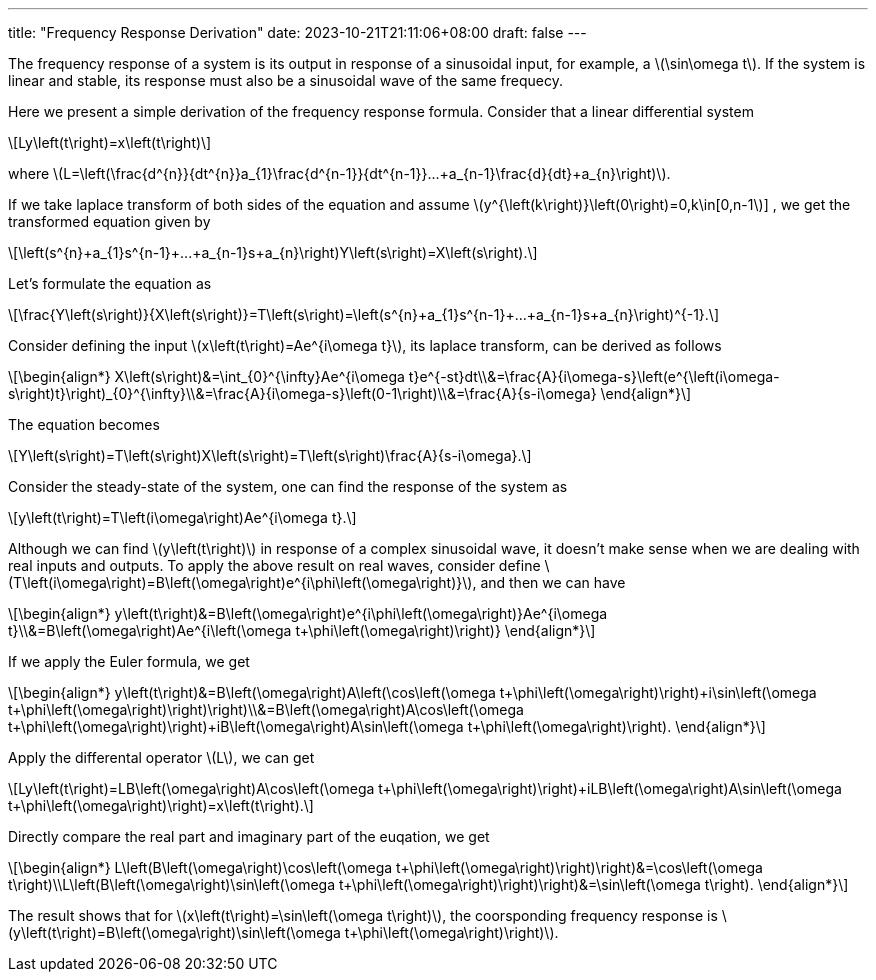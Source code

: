 ---
title: "Frequency Response Derivation"
date: 2023-10-21T21:11:06+08:00
draft: false
---

:stem: latexmath
:eqnums:

The frequency response of a system is its output in response of a sinusoidal input, for example, a stem:[\sin\omega t]. If the system is linear and stable, its response must also be a sinusoidal wave of the same frequecy.

Here we present a simple derivation of the frequency response formula. Consider that a linear differential system
[stem]
++++
Ly\left(t\right)=x\left(t\right)
++++
where stem:[L=\left(\frac{d^{n}}{dt^{n}}+a_{1}\frac{d^{n-1}}{dt^{n-1}}+...+a_{n-1}\frac{d}{dt}+a_{n}\right)].

If we take laplace transform of both sides of the equation and assume stem:[y^{\left(k\right)}\left(0\right)=0,k\in[0,n-1]] , we get the transformed equation given by

[stem]
++++
\left(s^{n}+a_{1}s^{n-1}+...+a_{n-1}s+a_{n}\right)Y\left(s\right)=X\left(s\right).
++++

Let's formulate the equation as
[stem]
++++
\frac{Y\left(s\right)}{X\left(s\right)}=T\left(s\right)=\left(s^{n}+a_{1}s^{n-1}+...+a_{n-1}s+a_{n}\right)^{-1}.
++++

Consider defining the input stem:[x\left(t\right)=Ae^{i\omega t}], its laplace transform, can be derived as follows

[stem]
++++
\begin{align*}
X\left(s\right)&=\int_{0}^{\infty}Ae^{i\omega t}e^{-st}dt\\&=\frac{A}{i\omega-s}\left(e^{\left(i\omega-s\right)t}\right)_{0}^{\infty}\\&=\frac{A}{i\omega-s}\left(0-1\right)\\&=\frac{A}{s-i\omega}
\end{align*}
++++

The equation becomes
[stem]
++++
Y\left(s\right)=T\left(s\right)X\left(s\right)=T\left(s\right)\frac{A}{s-i\omega}.
++++

Consider the steady-state of the system, one can find the response of the system as
[stem]
++++
y\left(t\right)=T\left(i\omega\right)Ae^{i\omega t}.
++++

Although we can find stem:[y\left(t\right)] in response of a complex sinusoidal wave, it doesn't make sense when we are dealing with real inputs and outputs. To apply the above result on real waves, consider define stem:[T\left(i\omega\right)=B\left(\omega\right)e^{i\phi\left(\omega\right)}], and then we can have

[stem]
++++
\begin{align*}
y\left(t\right)&=B\left(\omega\right)e^{i\phi\left(\omega\right)}Ae^{i\omega t}\\&=B\left(\omega\right)Ae^{i\left(\omega t+\phi\left(\omega\right)\right)}
\end{align*}
++++

If we apply the Euler formula, we get
[stem]
++++
\begin{align*}
y\left(t\right)&=B\left(\omega\right)A\left(\cos\left(\omega t+\phi\left(\omega\right)\right)+i\sin\left(\omega t+\phi\left(\omega\right)\right)\right)\\&=B\left(\omega\right)A\cos\left(\omega t+\phi\left(\omega\right)\right)+iB\left(\omega\right)A\sin\left(\omega t+\phi\left(\omega\right)\right).
\end{align*}
++++
Apply the differental operator stem:[L], we can get
[stem]
++++
Ly\left(t\right)=LB\left(\omega\right)A\cos\left(\omega t+\phi\left(\omega\right)\right)+iLB\left(\omega\right)A\sin\left(\omega t+\phi\left(\omega\right)\right)=x\left(t\right).
++++
Directly compare the real part and imaginary part of the euqation, we get
[stem]
++++
\begin{align*}
L\left(B\left(\omega\right)\cos\left(\omega t+\phi\left(\omega\right)\right)\right)&=\cos\left(\omega t\right)\\L\left(B\left(\omega\right)\sin\left(\omega t+\phi\left(\omega\right)\right)\right)&=\sin\left(\omega t\right).
\end{align*}
++++
The result shows that for stem:[x\left(t\right)=\sin\left(\omega t\right)], the coorsponding frequency response is stem:[y\left(t\right)=B\left(\omega\right)\sin\left(\omega t+\phi\left(\omega\right)\right)].